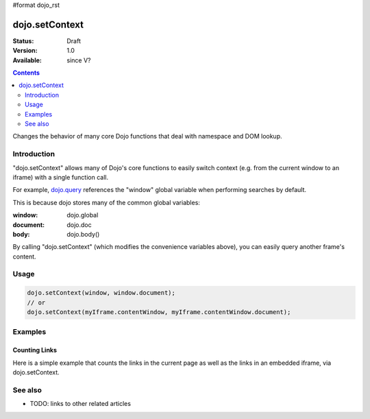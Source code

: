 #format dojo_rst

dojo.setContext
===============

:Status: Draft
:Version: 1.0
:Available: since V?

.. contents::
   :depth: 2

Changes the behavior of many core Dojo functions that deal with namespace and DOM lookup.


============
Introduction
============

"dojo.setContext" allows many of Dojo's core functions to easily switch context (e.g. from the current window to an iframe) with a single function call.

For example, `dojo.query <http://docs.dojocampus.org/dojo/query>`_ references the "window" global variable when performing searches by default.

.. code-block :: javascript
  :linenos:

  <script type="text/javascript">
     var dojoLinks = dojo.query('a');
     var nativeLinks = document.getElementsByTagName('a');

     // Returns true, as they're searching the same window.document
     console.log(dojoLinks.length === nativeLinks.length);
  </script>

This is because dojo stores many of the common global variables:

:window: dojo.global
:document: dojo.doc
:body: dojo.body()

By calling "dojo.setContext" (which modifies the convenience variables above), you can easily query another frame's content.

=====
Usage
=====

.. code-block :: javascript

  dojo.setContext(window, window.document);
  // or
  dojo.setContext(myIframe.contentWindow, myIframe.contentWindow.document);


========
Examples
========

Counting Links
--------------

Here is a simple example that counts the links in the current page as well as the links in an embedded iframe, via dojo.setContext.

.. code-block :: html
  :linenos:

    <a href="#">I'm the only link on this page!</a>
    
    Number of links on this page:
        <input type="text" name="these_links" value="" id="these_links">
    
    <br />
    
    Number of links in the iframe:
        <input type="text" name="those_links" value="" id="those_links">
    
    <br />
    
    <!-- We have to count the links AFTER the iframe has loaded -->
    <iframe src="resources/links.html" id="iframe" onload="countLinks();"></iframe>

.. code-block :: javascript
 :linenos:

  var countLinks = function() {
    var these = dojo.byId('these_links');
    var those = dojo.byId('those_links');
    var iframe = dojo.byId('iframe').contentWindow;
           
    // Count the number of links in *this* page
    these.value = dojo.query('a').length;

    // Change context from current window to iframe
    dojo.setContext(iframe.window, iframe.window.document);

    // Count the number of links in the *iframe*
    those.value = dojo.query('a').length;
  };


========
See also
========

* TODO: links to other related articles
